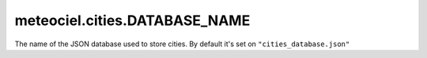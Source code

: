meteociel.cities.DATABASE_NAME
==============================
The name of the JSON database used to store cities. By default it's set on ``"cities_database.json"``
